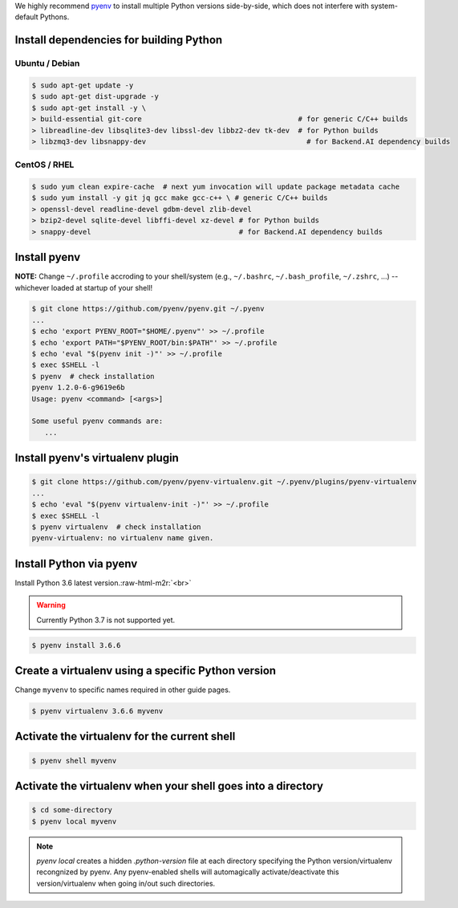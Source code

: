 .. role:: raw-html-m2r(raw)
   :format: html


We highly recommend `pyenv <https://github.com/pyenv/pyenv>`_ to install multiple Python versions side-by-side,
which does not interfere with system-default Pythons.


.. image:: https://asciinema.org/a/ow9AdNDqjGnkN5ky2dyxMaQmQ.png
   :target: https://asciinema.org/a/ow9AdNDqjGnkN5ky2dyxMaQmQ
   :alt: asciicast


Install dependencies for building Python
----------------------------------------

Ubuntu / Debian
^^^^^^

.. code-block:: console

   $ sudo apt-get update -y
   $ sudo apt-get dist-upgrade -y
   $ sudo apt-get install -y \
   > build-essential git-core                                     # for generic C/C++ builds
   > libreadline-dev libsqlite3-dev libssl-dev libbz2-dev tk-dev  # for Python builds
   > libzmq3-dev libsnappy-dev                                      # for Backend.AI dependency builds

CentOS / RHEL
^^^^^^^^^^^^^

.. code-block:: console

   $ sudo yum clean expire-cache  # next yum invocation will update package metadata cache
   $ sudo yum install -y git jq gcc make gcc-c++ \ # generic C/C++ builds
   > openssl-devel readline-devel gdbm-devel zlib-devel
   > bzip2-devel sqlite-devel libffi-devel xz-devel # for Python builds
   > snappy-devel                                   # for Backend.AI dependency builds

Install pyenv
-------------

**NOTE:** Change ``~/.profile`` accroding to your shell/system (e.g., ``~/.bashrc``\ , ``~/.bash_profile``\ , ``~/.zshrc``\ , ...) -- whichever loaded at startup of your shell! 

.. code-block:: console

   $ git clone https://github.com/pyenv/pyenv.git ~/.pyenv
   ...
   $ echo 'export PYENV_ROOT="$HOME/.pyenv"' >> ~/.profile
   $ echo 'export PATH="$PYENV_ROOT/bin:$PATH"' >> ~/.profile
   $ echo 'eval "$(pyenv init -)"' >> ~/.profile
   $ exec $SHELL -l
   $ pyenv  # check installation
   pyenv 1.2.0-6-g9619e6b
   Usage: pyenv <command> [<args>]

   Some useful pyenv commands are:
      ...

Install pyenv's virtualenv plugin
---------------------------------

.. code-block:: console

   $ git clone https://github.com/pyenv/pyenv-virtualenv.git ~/.pyenv/plugins/pyenv-virtualenv
   ...
   $ echo 'eval "$(pyenv virtualenv-init -)"' >> ~/.profile
   $ exec $SHELL -l
   $ pyenv virtualenv  # check installation
   pyenv-virtualenv: no virtualenv name given.

Install Python via pyenv
------------------------

Install Python 3.6 latest version.\ :raw-html-m2r:`<br>`

.. warning::
   Currently Python 3.7 is not supported yet.

.. code-block:: console

   $ pyenv install 3.6.6

Create a virtualenv using a specific Python version
---------------------------------------------------

Change ``myvenv`` to specific names required in other guide pages.

.. code-block:: console

   $ pyenv virtualenv 3.6.6 myvenv

Activate the virtualenv for the current shell
---------------------------------------------

.. code-block:: console

   $ pyenv shell myvenv

Activate the virtualenv when your shell goes into a directory
-------------------------------------------------------------

.. code-block:: console

   $ cd some-directory
   $ pyenv local myvenv


.. note::

   `pyenv local` creates a hidden `.python-version` file at each directory specifying the Python version/virtualenv recongnized by pyenv.
   Any pyenv-enabled shells will automagically activate/deactivate this version/virtualenv when going in/out such directories.


